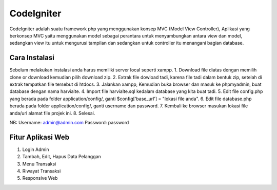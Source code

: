 ###################
CodeIgniter
###################

CodeIgniter adalah suatu framework php yang menggunakan konsep MVC (Model View Controller), Aplikasi yang berkonsep MVC yaitu menggunakan model sebagai perantara untuk menyambungkan antara view dan model, sedangkan view itu untuk mengurusi tampilan dan sedangkan untuk controller itu menangani bagian database.

*******************
Cara Instalasi
*******************
Sebelum melakukan instalasi anda harus memiliki server local seperti xampp.
1. Download file diatas dengan memilih clone or download kemudian pilih download zip.
2. Extrak file dowload tadi, karena file tadi dalam bentuk zip, setelah di extrak tempatkan file tersebut di htdocs.
3. Jalankan xampp, Kemudian buka browser dan masuk ke phpmyadmin, buat database dengan nama harvialte.
4. Import file harvialte.sql kedalam database yang kita buat tadi.
5. Edit file config.php yang berada pada folder application/config/, ganti $config['base_url'] = "lokasi file anda".
6. Edit file database.php berada pada folder application/config/, ganti username dan password.
7. Kembali ke browser masukan lokasi file anda/url alamat file projek ini.
8. Selesai.

NB: Username: admin@admin.com Password: password

**************************
Fitur Aplikasi Web
**************************
1. Login Admin
2. Tambah, Edit, Hapus Data Pelanggan
3. Menu Transaksi
4. Riwayat Transaksi
5. Responsive Web
